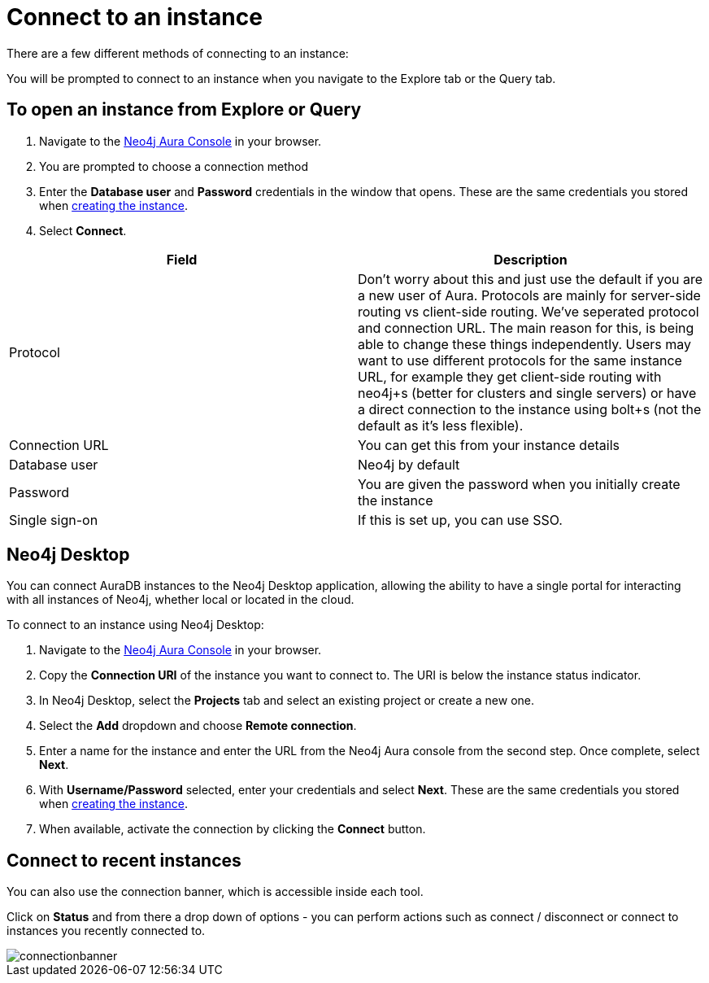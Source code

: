 [[aura-connect-instance]]
= Connect to an instance
:description: This page describes how to connect to an instance using Neo4j AuraDB.

There are a few different methods of connecting to an instance:

You will be prompted to connect to an instance when you navigate to the Explore tab or the Query tab. 

== To open an instance from Explore or Query

. Navigate to the https://console.neo4j.io/?product=aura-db[Neo4j Aura Console] in your browser.
. You are prompted to choose a connection method
. Enter the *Database user* and *Password* credentials in the window that opens. 
These are the same credentials you stored when xref:auradb/getting-started/create-database.adoc[creating the instance].
. Select *Connect*.


[cols="1,1"]
|===
| Field | Description

|Protocol
|Don't worry about this and just use the default if you are a new user of Aura. Protocols are mainly for server-side routing vs client-side routing. We've seperated protocol and connection URL. The main reason for this, is being able to change these things independently. Users may want to use different protocols for the same instance URL, for example they get client-side routing with neo4j+s (better for clusters and single servers) or have a direct connection to the instance using bolt+s (not the default as it's less flexible).

|Connection URL 
|You can get this from your instance details 

|Database user 
|Neo4j by default

|Password 
|You are given the password when you initially create the instance

|Single sign-on 
|If this is set up, you can use SSO. 

|===

== Neo4j Desktop

You can connect AuraDB instances to the Neo4j Desktop application, allowing the ability to have a single portal for interacting with all instances of Neo4j, whether local or located in the cloud.

To connect to an instance using Neo4j Desktop:

. Navigate to the https://console.neo4j.io/?product=aura-db[Neo4j Aura Console] in your browser.
. Copy the *Connection URI* of the instance you want to connect to. The URI is below the instance status indicator.
. In Neo4j Desktop, select the *Projects* tab and select an existing project or create a new one.
. Select the *Add* dropdown and choose *Remote connection*.
. Enter a name for the instance and enter the URL from the Neo4j Aura console from the second step.
Once complete, select *Next*.
. With *Username/Password* selected, enter your credentials and select *Next*.
These are the same credentials you stored when xref:auradb/getting-started/create-database.adoc[creating the instance].
. When available, activate the connection by clicking the *Connect* button.

== Connect to recent instances

You can also use the connection banner, which is accessible inside each tool.

Click on *Status* and from there a drop down of options - you can perform actions such as connect / disconnect or connect to instances you recently connected to.

image::connectionbanner.png[]